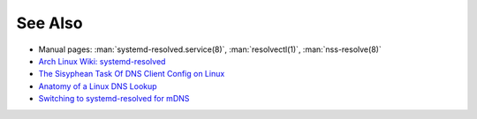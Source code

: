 .. Copyright (C) 2023 Maciej Delmanowski <drybjed@gmail.com>
.. Copyright (C) 2023 DebOps <https://debops.org/>
.. SPDX-License-Identifier: GPL-3.0-only

See Also
========

- Manual pages: :man:`systemd-resolved.service(8)`, :man:`resolvectl(1)`, :man:`nss-resolve(8)`

- `Arch Linux Wiki: systemd-resolved`__

  .. __: https://wiki.archlinux.org/title/systemd-resolved

- `The Sisyphean Task Of DNS Client Config on Linux`__

  .. __: https://tailscale.com/blog/sisyphean-dns-client-linux/

- `Anatomy of a Linux DNS Lookup`__

  .. __: https://zwischenzugs.com/2018/06/08/anatomy-of-a-linux-dns-lookup-part-i/

- `Switching to systemd-resolved for mDNS`__

  .. __: https://brokkr.net/2022/07/03/switching-to-systemd-resolved-for-mdns/
